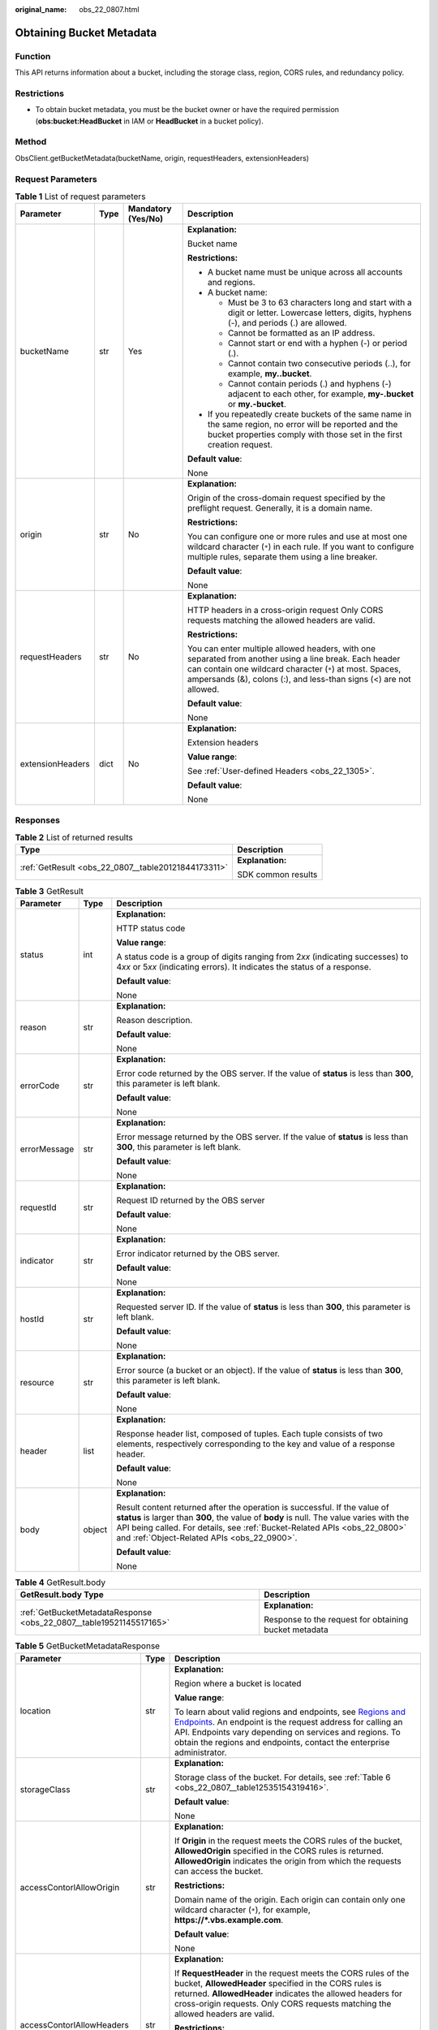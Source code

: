:original_name: obs_22_0807.html

.. _obs_22_0807:

Obtaining Bucket Metadata
=========================

Function
--------

This API returns information about a bucket, including the storage class, region, CORS rules, and redundancy policy.

Restrictions
------------

-  To obtain bucket metadata, you must be the bucket owner or have the required permission (**obs:bucket:HeadBucket** in IAM or **HeadBucket** in a bucket policy).

Method
------

ObsClient.getBucketMetadata(bucketName, origin, requestHeaders, extensionHeaders)

Request Parameters
------------------

.. table:: **Table 1** List of request parameters

   +------------------+-----------------+--------------------+------------------------------------------------------------------------------------------------------------------------------------------------------------------------------------------------------------------------------------------+
   | Parameter        | Type            | Mandatory (Yes/No) | Description                                                                                                                                                                                                                              |
   +==================+=================+====================+==========================================================================================================================================================================================================================================+
   | bucketName       | str             | Yes                | **Explanation:**                                                                                                                                                                                                                         |
   |                  |                 |                    |                                                                                                                                                                                                                                          |
   |                  |                 |                    | Bucket name                                                                                                                                                                                                                              |
   |                  |                 |                    |                                                                                                                                                                                                                                          |
   |                  |                 |                    | **Restrictions:**                                                                                                                                                                                                                        |
   |                  |                 |                    |                                                                                                                                                                                                                                          |
   |                  |                 |                    | -  A bucket name must be unique across all accounts and regions.                                                                                                                                                                         |
   |                  |                 |                    | -  A bucket name:                                                                                                                                                                                                                        |
   |                  |                 |                    |                                                                                                                                                                                                                                          |
   |                  |                 |                    |    -  Must be 3 to 63 characters long and start with a digit or letter. Lowercase letters, digits, hyphens (-), and periods (.) are allowed.                                                                                             |
   |                  |                 |                    |    -  Cannot be formatted as an IP address.                                                                                                                                                                                              |
   |                  |                 |                    |    -  Cannot start or end with a hyphen (-) or period (.).                                                                                                                                                                               |
   |                  |                 |                    |    -  Cannot contain two consecutive periods (..), for example, **my..bucket**.                                                                                                                                                          |
   |                  |                 |                    |    -  Cannot contain periods (.) and hyphens (-) adjacent to each other, for example, **my-.bucket** or **my.-bucket**.                                                                                                                  |
   |                  |                 |                    |                                                                                                                                                                                                                                          |
   |                  |                 |                    | -  If you repeatedly create buckets of the same name in the same region, no error will be reported and the bucket properties comply with those set in the first creation request.                                                        |
   |                  |                 |                    |                                                                                                                                                                                                                                          |
   |                  |                 |                    | **Default value**:                                                                                                                                                                                                                       |
   |                  |                 |                    |                                                                                                                                                                                                                                          |
   |                  |                 |                    | None                                                                                                                                                                                                                                     |
   +------------------+-----------------+--------------------+------------------------------------------------------------------------------------------------------------------------------------------------------------------------------------------------------------------------------------------+
   | origin           | str             | No                 | **Explanation:**                                                                                                                                                                                                                         |
   |                  |                 |                    |                                                                                                                                                                                                                                          |
   |                  |                 |                    | Origin of the cross-domain request specified by the preflight request. Generally, it is a domain name.                                                                                                                                   |
   |                  |                 |                    |                                                                                                                                                                                                                                          |
   |                  |                 |                    | **Restrictions:**                                                                                                                                                                                                                        |
   |                  |                 |                    |                                                                                                                                                                                                                                          |
   |                  |                 |                    | You can configure one or more rules and use at most one wildcard character (``*``) in each rule. If you want to configure multiple rules, separate them using a line breaker.                                                            |
   |                  |                 |                    |                                                                                                                                                                                                                                          |
   |                  |                 |                    | **Default value**:                                                                                                                                                                                                                       |
   |                  |                 |                    |                                                                                                                                                                                                                                          |
   |                  |                 |                    | None                                                                                                                                                                                                                                     |
   +------------------+-----------------+--------------------+------------------------------------------------------------------------------------------------------------------------------------------------------------------------------------------------------------------------------------------+
   | requestHeaders   | str             | No                 | **Explanation:**                                                                                                                                                                                                                         |
   |                  |                 |                    |                                                                                                                                                                                                                                          |
   |                  |                 |                    | HTTP headers in a cross-origin request Only CORS requests matching the allowed headers are valid.                                                                                                                                        |
   |                  |                 |                    |                                                                                                                                                                                                                                          |
   |                  |                 |                    | **Restrictions:**                                                                                                                                                                                                                        |
   |                  |                 |                    |                                                                                                                                                                                                                                          |
   |                  |                 |                    | You can enter multiple allowed headers, with one separated from another using a line break. Each header can contain one wildcard character (``*``) at most. Spaces, ampersands (&), colons (:), and less-than signs (<) are not allowed. |
   |                  |                 |                    |                                                                                                                                                                                                                                          |
   |                  |                 |                    | **Default value**:                                                                                                                                                                                                                       |
   |                  |                 |                    |                                                                                                                                                                                                                                          |
   |                  |                 |                    | None                                                                                                                                                                                                                                     |
   +------------------+-----------------+--------------------+------------------------------------------------------------------------------------------------------------------------------------------------------------------------------------------------------------------------------------------+
   | extensionHeaders | dict            | No                 | **Explanation:**                                                                                                                                                                                                                         |
   |                  |                 |                    |                                                                                                                                                                                                                                          |
   |                  |                 |                    | Extension headers                                                                                                                                                                                                                        |
   |                  |                 |                    |                                                                                                                                                                                                                                          |
   |                  |                 |                    | **Value range**:                                                                                                                                                                                                                         |
   |                  |                 |                    |                                                                                                                                                                                                                                          |
   |                  |                 |                    | See :ref:`User-defined Headers <obs_22_1305>`.                                                                                                                                                                                           |
   |                  |                 |                    |                                                                                                                                                                                                                                          |
   |                  |                 |                    | **Default value**:                                                                                                                                                                                                                       |
   |                  |                 |                    |                                                                                                                                                                                                                                          |
   |                  |                 |                    | None                                                                                                                                                                                                                                     |
   +------------------+-----------------+--------------------+------------------------------------------------------------------------------------------------------------------------------------------------------------------------------------------------------------------------------------------+

Responses
---------

.. table:: **Table 2** List of returned results

   +-----------------------------------------------------+-----------------------------------+
   | Type                                                | Description                       |
   +=====================================================+===================================+
   | :ref:`GetResult <obs_22_0807__table20121844173311>` | **Explanation:**                  |
   |                                                     |                                   |
   |                                                     | SDK common results                |
   +-----------------------------------------------------+-----------------------------------+

.. _obs_22_0807__table20121844173311:

.. table:: **Table 3** GetResult

   +-----------------------+-----------------------+--------------------------------------------------------------------------------------------------------------------------------------------------------------------------------------------------------------------------------------------------------------------------------------------------+
   | Parameter             | Type                  | Description                                                                                                                                                                                                                                                                                      |
   +=======================+=======================+==================================================================================================================================================================================================================================================================================================+
   | status                | int                   | **Explanation:**                                                                                                                                                                                                                                                                                 |
   |                       |                       |                                                                                                                                                                                                                                                                                                  |
   |                       |                       | HTTP status code                                                                                                                                                                                                                                                                                 |
   |                       |                       |                                                                                                                                                                                                                                                                                                  |
   |                       |                       | **Value range**:                                                                                                                                                                                                                                                                                 |
   |                       |                       |                                                                                                                                                                                                                                                                                                  |
   |                       |                       | A status code is a group of digits ranging from 2\ *xx* (indicating successes) to 4\ *xx* or 5\ *xx* (indicating errors). It indicates the status of a response.                                                                                                                                 |
   |                       |                       |                                                                                                                                                                                                                                                                                                  |
   |                       |                       | **Default value**:                                                                                                                                                                                                                                                                               |
   |                       |                       |                                                                                                                                                                                                                                                                                                  |
   |                       |                       | None                                                                                                                                                                                                                                                                                             |
   +-----------------------+-----------------------+--------------------------------------------------------------------------------------------------------------------------------------------------------------------------------------------------------------------------------------------------------------------------------------------------+
   | reason                | str                   | **Explanation:**                                                                                                                                                                                                                                                                                 |
   |                       |                       |                                                                                                                                                                                                                                                                                                  |
   |                       |                       | Reason description.                                                                                                                                                                                                                                                                              |
   |                       |                       |                                                                                                                                                                                                                                                                                                  |
   |                       |                       | **Default value**:                                                                                                                                                                                                                                                                               |
   |                       |                       |                                                                                                                                                                                                                                                                                                  |
   |                       |                       | None                                                                                                                                                                                                                                                                                             |
   +-----------------------+-----------------------+--------------------------------------------------------------------------------------------------------------------------------------------------------------------------------------------------------------------------------------------------------------------------------------------------+
   | errorCode             | str                   | **Explanation:**                                                                                                                                                                                                                                                                                 |
   |                       |                       |                                                                                                                                                                                                                                                                                                  |
   |                       |                       | Error code returned by the OBS server. If the value of **status** is less than **300**, this parameter is left blank.                                                                                                                                                                            |
   |                       |                       |                                                                                                                                                                                                                                                                                                  |
   |                       |                       | **Default value**:                                                                                                                                                                                                                                                                               |
   |                       |                       |                                                                                                                                                                                                                                                                                                  |
   |                       |                       | None                                                                                                                                                                                                                                                                                             |
   +-----------------------+-----------------------+--------------------------------------------------------------------------------------------------------------------------------------------------------------------------------------------------------------------------------------------------------------------------------------------------+
   | errorMessage          | str                   | **Explanation:**                                                                                                                                                                                                                                                                                 |
   |                       |                       |                                                                                                                                                                                                                                                                                                  |
   |                       |                       | Error message returned by the OBS server. If the value of **status** is less than **300**, this parameter is left blank.                                                                                                                                                                         |
   |                       |                       |                                                                                                                                                                                                                                                                                                  |
   |                       |                       | **Default value**:                                                                                                                                                                                                                                                                               |
   |                       |                       |                                                                                                                                                                                                                                                                                                  |
   |                       |                       | None                                                                                                                                                                                                                                                                                             |
   +-----------------------+-----------------------+--------------------------------------------------------------------------------------------------------------------------------------------------------------------------------------------------------------------------------------------------------------------------------------------------+
   | requestId             | str                   | **Explanation:**                                                                                                                                                                                                                                                                                 |
   |                       |                       |                                                                                                                                                                                                                                                                                                  |
   |                       |                       | Request ID returned by the OBS server                                                                                                                                                                                                                                                            |
   |                       |                       |                                                                                                                                                                                                                                                                                                  |
   |                       |                       | **Default value**:                                                                                                                                                                                                                                                                               |
   |                       |                       |                                                                                                                                                                                                                                                                                                  |
   |                       |                       | None                                                                                                                                                                                                                                                                                             |
   +-----------------------+-----------------------+--------------------------------------------------------------------------------------------------------------------------------------------------------------------------------------------------------------------------------------------------------------------------------------------------+
   | indicator             | str                   | **Explanation:**                                                                                                                                                                                                                                                                                 |
   |                       |                       |                                                                                                                                                                                                                                                                                                  |
   |                       |                       | Error indicator returned by the OBS server.                                                                                                                                                                                                                                                      |
   |                       |                       |                                                                                                                                                                                                                                                                                                  |
   |                       |                       | **Default value**:                                                                                                                                                                                                                                                                               |
   |                       |                       |                                                                                                                                                                                                                                                                                                  |
   |                       |                       | None                                                                                                                                                                                                                                                                                             |
   +-----------------------+-----------------------+--------------------------------------------------------------------------------------------------------------------------------------------------------------------------------------------------------------------------------------------------------------------------------------------------+
   | hostId                | str                   | **Explanation:**                                                                                                                                                                                                                                                                                 |
   |                       |                       |                                                                                                                                                                                                                                                                                                  |
   |                       |                       | Requested server ID. If the value of **status** is less than **300**, this parameter is left blank.                                                                                                                                                                                              |
   |                       |                       |                                                                                                                                                                                                                                                                                                  |
   |                       |                       | **Default value**:                                                                                                                                                                                                                                                                               |
   |                       |                       |                                                                                                                                                                                                                                                                                                  |
   |                       |                       | None                                                                                                                                                                                                                                                                                             |
   +-----------------------+-----------------------+--------------------------------------------------------------------------------------------------------------------------------------------------------------------------------------------------------------------------------------------------------------------------------------------------+
   | resource              | str                   | **Explanation:**                                                                                                                                                                                                                                                                                 |
   |                       |                       |                                                                                                                                                                                                                                                                                                  |
   |                       |                       | Error source (a bucket or an object). If the value of **status** is less than **300**, this parameter is left blank.                                                                                                                                                                             |
   |                       |                       |                                                                                                                                                                                                                                                                                                  |
   |                       |                       | **Default value**:                                                                                                                                                                                                                                                                               |
   |                       |                       |                                                                                                                                                                                                                                                                                                  |
   |                       |                       | None                                                                                                                                                                                                                                                                                             |
   +-----------------------+-----------------------+--------------------------------------------------------------------------------------------------------------------------------------------------------------------------------------------------------------------------------------------------------------------------------------------------+
   | header                | list                  | **Explanation:**                                                                                                                                                                                                                                                                                 |
   |                       |                       |                                                                                                                                                                                                                                                                                                  |
   |                       |                       | Response header list, composed of tuples. Each tuple consists of two elements, respectively corresponding to the key and value of a response header.                                                                                                                                             |
   |                       |                       |                                                                                                                                                                                                                                                                                                  |
   |                       |                       | **Default value**:                                                                                                                                                                                                                                                                               |
   |                       |                       |                                                                                                                                                                                                                                                                                                  |
   |                       |                       | None                                                                                                                                                                                                                                                                                             |
   +-----------------------+-----------------------+--------------------------------------------------------------------------------------------------------------------------------------------------------------------------------------------------------------------------------------------------------------------------------------------------+
   | body                  | object                | **Explanation:**                                                                                                                                                                                                                                                                                 |
   |                       |                       |                                                                                                                                                                                                                                                                                                  |
   |                       |                       | Result content returned after the operation is successful. If the value of **status** is larger than **300**, the value of **body** is null. The value varies with the API being called. For details, see :ref:`Bucket-Related APIs <obs_22_0800>` and :ref:`Object-Related APIs <obs_22_0900>`. |
   |                       |                       |                                                                                                                                                                                                                                                                                                  |
   |                       |                       | **Default value**:                                                                                                                                                                                                                                                                               |
   |                       |                       |                                                                                                                                                                                                                                                                                                  |
   |                       |                       | None                                                                                                                                                                                                                                                                                             |
   +-----------------------+-----------------------+--------------------------------------------------------------------------------------------------------------------------------------------------------------------------------------------------------------------------------------------------------------------------------------------------+

.. table:: **Table 4** GetResult.body

   +---------------------------------------------------------------------+-------------------------------------------------------+
   | GetResult.body Type                                                 | Description                                           |
   +=====================================================================+=======================================================+
   | :ref:`GetBucketMetadataResponse <obs_22_0807__table19521145517165>` | **Explanation:**                                      |
   |                                                                     |                                                       |
   |                                                                     | Response to the request for obtaining bucket metadata |
   +---------------------------------------------------------------------+-------------------------------------------------------+

.. _obs_22_0807__table19521145517165:

.. table:: **Table 5** GetBucketMetadataResponse

   +----------------------------+-----------------------+-----------------------------------------------------------------------------------------------------------------------------------------------------------------------------------------------------------------------------------------------------------------------------------------------------------------------------------------------------------------------------+
   | Parameter                  | Type                  | Description                                                                                                                                                                                                                                                                                                                                                                 |
   +============================+=======================+=============================================================================================================================================================================================================================================================================================================================================================================+
   | location                   | str                   | **Explanation:**                                                                                                                                                                                                                                                                                                                                                            |
   |                            |                       |                                                                                                                                                                                                                                                                                                                                                                             |
   |                            |                       | Region where a bucket is located                                                                                                                                                                                                                                                                                                                                            |
   |                            |                       |                                                                                                                                                                                                                                                                                                                                                                             |
   |                            |                       | **Value range**:                                                                                                                                                                                                                                                                                                                                                            |
   |                            |                       |                                                                                                                                                                                                                                                                                                                                                                             |
   |                            |                       | To learn about valid regions and endpoints, see `Regions and Endpoints <https://docs.otc.t-systems.com/en-us/endpoint/index.html>`__. An endpoint is the request address for calling an API. Endpoints vary depending on services and regions. To obtain the regions and endpoints, contact the enterprise administrator.                                                   |
   +----------------------------+-----------------------+-----------------------------------------------------------------------------------------------------------------------------------------------------------------------------------------------------------------------------------------------------------------------------------------------------------------------------------------------------------------------------+
   | storageClass               | str                   | **Explanation:**                                                                                                                                                                                                                                                                                                                                                            |
   |                            |                       |                                                                                                                                                                                                                                                                                                                                                                             |
   |                            |                       | Storage class of the bucket. For details, see :ref:`Table 6 <obs_22_0807__table12535154319416>`.                                                                                                                                                                                                                                                                            |
   |                            |                       |                                                                                                                                                                                                                                                                                                                                                                             |
   |                            |                       | **Default value**:                                                                                                                                                                                                                                                                                                                                                          |
   |                            |                       |                                                                                                                                                                                                                                                                                                                                                                             |
   |                            |                       | None                                                                                                                                                                                                                                                                                                                                                                        |
   +----------------------------+-----------------------+-----------------------------------------------------------------------------------------------------------------------------------------------------------------------------------------------------------------------------------------------------------------------------------------------------------------------------------------------------------------------------+
   | accessContorlAllowOrigin   | str                   | **Explanation:**                                                                                                                                                                                                                                                                                                                                                            |
   |                            |                       |                                                                                                                                                                                                                                                                                                                                                                             |
   |                            |                       | If **Origin** in the request meets the CORS rules of the bucket, **AllowedOrigin** specified in the CORS rules is returned. **AllowedOrigin** indicates the origin from which the requests can access the bucket.                                                                                                                                                           |
   |                            |                       |                                                                                                                                                                                                                                                                                                                                                                             |
   |                            |                       | **Restrictions:**                                                                                                                                                                                                                                                                                                                                                           |
   |                            |                       |                                                                                                                                                                                                                                                                                                                                                                             |
   |                            |                       | Domain name of the origin. Each origin can contain only one wildcard character (``*``), for example, **https://*.vbs.example.com**.                                                                                                                                                                                                                                         |
   |                            |                       |                                                                                                                                                                                                                                                                                                                                                                             |
   |                            |                       | **Default value**:                                                                                                                                                                                                                                                                                                                                                          |
   |                            |                       |                                                                                                                                                                                                                                                                                                                                                                             |
   |                            |                       | None                                                                                                                                                                                                                                                                                                                                                                        |
   +----------------------------+-----------------------+-----------------------------------------------------------------------------------------------------------------------------------------------------------------------------------------------------------------------------------------------------------------------------------------------------------------------------------------------------------------------------+
   | accessContorlAllowHeaders  | str                   | **Explanation:**                                                                                                                                                                                                                                                                                                                                                            |
   |                            |                       |                                                                                                                                                                                                                                                                                                                                                                             |
   |                            |                       | If **RequestHeader** in the request meets the CORS rules of the bucket, **AllowedHeader** specified in the CORS rules is returned. **AllowedHeader** indicates the allowed headers for cross-origin requests. Only CORS requests matching the allowed headers are valid.                                                                                                    |
   |                            |                       |                                                                                                                                                                                                                                                                                                                                                                             |
   |                            |                       | **Restrictions:**                                                                                                                                                                                                                                                                                                                                                           |
   |                            |                       |                                                                                                                                                                                                                                                                                                                                                                             |
   |                            |                       | Each header can contain only one wildcard character (``*``). Spaces, ampersands (&), colons (:), and less-than signs (<) are not allowed.                                                                                                                                                                                                                                   |
   |                            |                       |                                                                                                                                                                                                                                                                                                                                                                             |
   |                            |                       | **Default value**:                                                                                                                                                                                                                                                                                                                                                          |
   |                            |                       |                                                                                                                                                                                                                                                                                                                                                                             |
   |                            |                       | None                                                                                                                                                                                                                                                                                                                                                                        |
   +----------------------------+-----------------------+-----------------------------------------------------------------------------------------------------------------------------------------------------------------------------------------------------------------------------------------------------------------------------------------------------------------------------------------------------------------------------+
   | accessContorlAllowMethods  | str                   | **Explanation:**                                                                                                                                                                                                                                                                                                                                                            |
   |                            |                       |                                                                                                                                                                                                                                                                                                                                                                             |
   |                            |                       | **AllowedMethod** in the CORS rules of the bucket. It specifies the HTTP method of cross-origin requests, that is, the operation type of buckets and objects.                                                                                                                                                                                                               |
   |                            |                       |                                                                                                                                                                                                                                                                                                                                                                             |
   |                            |                       | **Value range**:                                                                                                                                                                                                                                                                                                                                                            |
   |                            |                       |                                                                                                                                                                                                                                                                                                                                                                             |
   |                            |                       | The following HTTP methods are supported:                                                                                                                                                                                                                                                                                                                                   |
   |                            |                       |                                                                                                                                                                                                                                                                                                                                                                             |
   |                            |                       | -  GET                                                                                                                                                                                                                                                                                                                                                                      |
   |                            |                       | -  PUT                                                                                                                                                                                                                                                                                                                                                                      |
   |                            |                       | -  HEAD                                                                                                                                                                                                                                                                                                                                                                     |
   |                            |                       | -  POST                                                                                                                                                                                                                                                                                                                                                                     |
   |                            |                       | -  DELETE                                                                                                                                                                                                                                                                                                                                                                   |
   |                            |                       |                                                                                                                                                                                                                                                                                                                                                                             |
   |                            |                       | **Default value**:                                                                                                                                                                                                                                                                                                                                                          |
   |                            |                       |                                                                                                                                                                                                                                                                                                                                                                             |
   |                            |                       | None                                                                                                                                                                                                                                                                                                                                                                        |
   +----------------------------+-----------------------+-----------------------------------------------------------------------------------------------------------------------------------------------------------------------------------------------------------------------------------------------------------------------------------------------------------------------------------------------------------------------------+
   | accessContorlExposeHeaders | str                   | **Explanation:**                                                                                                                                                                                                                                                                                                                                                            |
   |                            |                       |                                                                                                                                                                                                                                                                                                                                                                             |
   |                            |                       | **ExposeHeader** in the CORS rules of the bucket. It specifies the CORS-allowed additional headers in the response. These headers provide additional information to clients. By default, your browser can only access headers **Content-Length** and **Content-Type**. If your browser needs to access other headers, add them to a list of the allowed additional headers. |
   |                            |                       |                                                                                                                                                                                                                                                                                                                                                                             |
   |                            |                       | **Restrictions:**                                                                                                                                                                                                                                                                                                                                                           |
   |                            |                       |                                                                                                                                                                                                                                                                                                                                                                             |
   |                            |                       | Spaces, wildcard characters (``*``), ampersands (&), colons (:), and less-than signs (<) are not allowed.                                                                                                                                                                                                                                                                   |
   |                            |                       |                                                                                                                                                                                                                                                                                                                                                                             |
   |                            |                       | **Default value**:                                                                                                                                                                                                                                                                                                                                                          |
   |                            |                       |                                                                                                                                                                                                                                                                                                                                                                             |
   |                            |                       | None                                                                                                                                                                                                                                                                                                                                                                        |
   +----------------------------+-----------------------+-----------------------------------------------------------------------------------------------------------------------------------------------------------------------------------------------------------------------------------------------------------------------------------------------------------------------------------------------------------------------------+
   | accessContorlMaxAge        | int                   | **Explanation:**                                                                                                                                                                                                                                                                                                                                                            |
   |                            |                       |                                                                                                                                                                                                                                                                                                                                                                             |
   |                            |                       | **MaxAgeSeconds** in the CORS rules of the bucket. It specifies the time your client can cache the response for a cross-origin request.                                                                                                                                                                                                                                     |
   |                            |                       |                                                                                                                                                                                                                                                                                                                                                                             |
   |                            |                       | **Restrictions:**                                                                                                                                                                                                                                                                                                                                                           |
   |                            |                       |                                                                                                                                                                                                                                                                                                                                                                             |
   |                            |                       | Each CORS rule can contain only one **MaxAgeSeconds**.                                                                                                                                                                                                                                                                                                                      |
   |                            |                       |                                                                                                                                                                                                                                                                                                                                                                             |
   |                            |                       | **Value range**:                                                                                                                                                                                                                                                                                                                                                            |
   |                            |                       |                                                                                                                                                                                                                                                                                                                                                                             |
   |                            |                       | An integer greater than or equal to 0, in seconds                                                                                                                                                                                                                                                                                                                           |
   |                            |                       |                                                                                                                                                                                                                                                                                                                                                                             |
   |                            |                       | **Default value**:                                                                                                                                                                                                                                                                                                                                                          |
   |                            |                       |                                                                                                                                                                                                                                                                                                                                                                             |
   |                            |                       | 100                                                                                                                                                                                                                                                                                                                                                                         |
   +----------------------------+-----------------------+-----------------------------------------------------------------------------------------------------------------------------------------------------------------------------------------------------------------------------------------------------------------------------------------------------------------------------------------------------------------------------+
   | obsVersion                 | str                   | **Explanation:**                                                                                                                                                                                                                                                                                                                                                            |
   |                            |                       |                                                                                                                                                                                                                                                                                                                                                                             |
   |                            |                       | OBS version of the bucket                                                                                                                                                                                                                                                                                                                                                   |
   |                            |                       |                                                                                                                                                                                                                                                                                                                                                                             |
   |                            |                       | **Value range**:                                                                                                                                                                                                                                                                                                                                                            |
   |                            |                       |                                                                                                                                                                                                                                                                                                                                                                             |
   |                            |                       | -  **3.0** indicates the latest OBS version.                                                                                                                                                                                                                                                                                                                                |
   |                            |                       | -  **--** indicates any version earlier than 3.0.                                                                                                                                                                                                                                                                                                                           |
   |                            |                       |                                                                                                                                                                                                                                                                                                                                                                             |
   |                            |                       | **Default value**:                                                                                                                                                                                                                                                                                                                                                          |
   |                            |                       |                                                                                                                                                                                                                                                                                                                                                                             |
   |                            |                       | None                                                                                                                                                                                                                                                                                                                                                                        |
   +----------------------------+-----------------------+-----------------------------------------------------------------------------------------------------------------------------------------------------------------------------------------------------------------------------------------------------------------------------------------------------------------------------------------------------------------------------+
   | availableZone              | str                   | **Explanation:**                                                                                                                                                                                                                                                                                                                                                            |
   |                            |                       |                                                                                                                                                                                                                                                                                                                                                                             |
   |                            |                       | Data redundancy type that can be specified during bucket creation                                                                                                                                                                                                                                                                                                           |
   |                            |                       |                                                                                                                                                                                                                                                                                                                                                                             |
   |                            |                       | **Restrictions:**                                                                                                                                                                                                                                                                                                                                                           |
   |                            |                       |                                                                                                                                                                                                                                                                                                                                                                             |
   |                            |                       | Multi-AZ redundancy is not available for Cold storage. If the region where the bucket is located does not support multi-AZ storage, single-AZ storage is used by default.                                                                                                                                                                                                   |
   |                            |                       |                                                                                                                                                                                                                                                                                                                                                                             |
   |                            |                       | **Value range**:                                                                                                                                                                                                                                                                                                                                                            |
   |                            |                       |                                                                                                                                                                                                                                                                                                                                                                             |
   |                            |                       | If multi-AZ storage is configured for the bucket, **3az** is returned. If single-AZ storage is configured for the bucket, **None** is returned.                                                                                                                                                                                                                             |
   |                            |                       |                                                                                                                                                                                                                                                                                                                                                                             |
   |                            |                       | **Default value**:                                                                                                                                                                                                                                                                                                                                                          |
   |                            |                       |                                                                                                                                                                                                                                                                                                                                                                             |
   |                            |                       | None                                                                                                                                                                                                                                                                                                                                                                        |
   +----------------------------+-----------------------+-----------------------------------------------------------------------------------------------------------------------------------------------------------------------------------------------------------------------------------------------------------------------------------------------------------------------------------------------------------------------------+
   | epid                       | str                   | **Explanation:**                                                                                                                                                                                                                                                                                                                                                            |
   |                            |                       |                                                                                                                                                                                                                                                                                                                                                                             |
   |                            |                       | Enterprise project ID that can be specified during bucket creation. If you have enabled Enterprise Project Management Service (EPS), you can obtain the project ID from the EPS console.                                                                                                                                                                                    |
   |                            |                       |                                                                                                                                                                                                                                                                                                                                                                             |
   |                            |                       | **Restrictions:**                                                                                                                                                                                                                                                                                                                                                           |
   |                            |                       |                                                                                                                                                                                                                                                                                                                                                                             |
   |                            |                       | The value of **Epid** is a UUID. **Epid** is not required if you have not enabled EPS yet.                                                                                                                                                                                                                                                                                  |
   |                            |                       |                                                                                                                                                                                                                                                                                                                                                                             |
   |                            |                       | Example: **9892d768-2d13-450f-aac7-ed0e44c2585f**                                                                                                                                                                                                                                                                                                                           |
   |                            |                       |                                                                                                                                                                                                                                                                                                                                                                             |
   |                            |                       | **Default value**:                                                                                                                                                                                                                                                                                                                                                          |
   |                            |                       |                                                                                                                                                                                                                                                                                                                                                                             |
   |                            |                       | None                                                                                                                                                                                                                                                                                                                                                                        |
   +----------------------------+-----------------------+-----------------------------------------------------------------------------------------------------------------------------------------------------------------------------------------------------------------------------------------------------------------------------------------------------------------------------------------------------------------------------+

.. _obs_22_0807__table12535154319416:

.. table:: **Table 6** StorageClass

   +-----------------------+------------------------+-----------------------------------------------------------------------------------------------------------------------------------------------------------------------------------+
   | Parameter             | Type                   | Description                                                                                                                                                                       |
   +=======================+========================+===================================================================================================================================================================================+
   | STANDARD              | Standard storage class | **Explanation:**                                                                                                                                                                  |
   |                       |                        |                                                                                                                                                                                   |
   |                       |                        | Features low access latency and high throughput and is used for storing massive, frequently accessed (multiple times a month) or small objects (< 1 MB) requiring quick response. |
   +-----------------------+------------------------+-----------------------------------------------------------------------------------------------------------------------------------------------------------------------------------+
   | WARM                  | Warm storage class     | **Explanation:**                                                                                                                                                                  |
   |                       |                        |                                                                                                                                                                                   |
   |                       |                        | Used for storing data that is semi-frequently accessed (fewer than 12 times a year) but is instantly available when needed.                                                       |
   +-----------------------+------------------------+-----------------------------------------------------------------------------------------------------------------------------------------------------------------------------------+
   | COLD                  | Cold storage class     | **Explanation:**                                                                                                                                                                  |
   |                       |                        |                                                                                                                                                                                   |
   |                       |                        | Used for storing rarely accessed (once a year) data.                                                                                                                              |
   +-----------------------+------------------------+-----------------------------------------------------------------------------------------------------------------------------------------------------------------------------------+

Code Examples
-------------

This example returns the metadata of bucket **examplebucket**. The origin of the cross-origin request is **http://www.a.com** and the HTTP header is **x-obs-header**.

::

   from obs import ObsClient
   import os
   import traceback

   # Obtain an AK and SK pair using environment variables or import the AK and SK pair in other ways. Using hard coding may result in leakage.
   # Obtain an AK and SK pair on the management console.
   ak = os.getenv("AccessKeyID")
   sk = os.getenv("SecretAccessKey")
   # (Optional) If you use a temporary AK and SK pair and a security token to access OBS, obtain them from environment variables.
   # security_token = os.getenv("SecurityToken")
   # Set server to the endpoint of the region where the bucket is located.
   server = "https://your-endpoint"

   # Create an obsClient instance.
   # If you use a temporary AK and SK pair and a security token to access OBS, you must specify security_token when creating an instance.
   obsClient = ObsClient(access_key_id=ak, secret_access_key=sk, server=server)
   try:
       bucketName="examplebucket"
       # Specify the origin (usually a domain name) of the cross-origin request.
       origin='http://www.a.com'
       # Specify the HTTP headers of the cross-origin request.
       requestHeaders='x-obs-header'
       # Obtain the bucket metadata.
       resp = obsClient.getBucketMetadata(bucketName,origin,requestHeaders)
       # If status code 2xx is returned, the API is called successfully. Otherwise, the API call fails.
       if resp.status < 300:
           print('Get Bucket Metadata Succeeded')
           print('requestId:', resp.requestId)
           print('storageClass:', resp.body.storageClass)
           print('accessContorlAllowOrigin:', resp.body.accessContorlAllowOrigin)
           print('accessContorlMaxAge:', resp.body.accessContorlMaxAge)
           print('accessContorlExposeHeaders:', resp.body.accessContorlExposeHeaders)
           print('accessContorlAllowMethods:', resp.body.accessContorlAllowMethods)
           print('accessContorlAllowHeaders:', resp.body.accessContorlAllowHeaders)
       else:
           print('Get Bucket Metadata Failed')
           print('requestId:', resp.requestId)
           print('status:', resp.status)
   except:
       print('Get Bucket Metadata Failed')
       print(traceback.format_exc())
